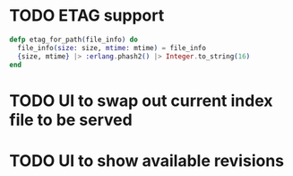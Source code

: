 * TODO ETAG support
#+BEGIN_SRC elixir
  defp etag_for_path(file_info) do
    file_info(size: size, mtime: mtime) = file_info
    {size, mtime} |> :erlang.phash2() |> Integer.to_string(16)
  end
#+END_SRC
* TODO UI to swap out current index file to be served
* TODO UI to show available revisions


